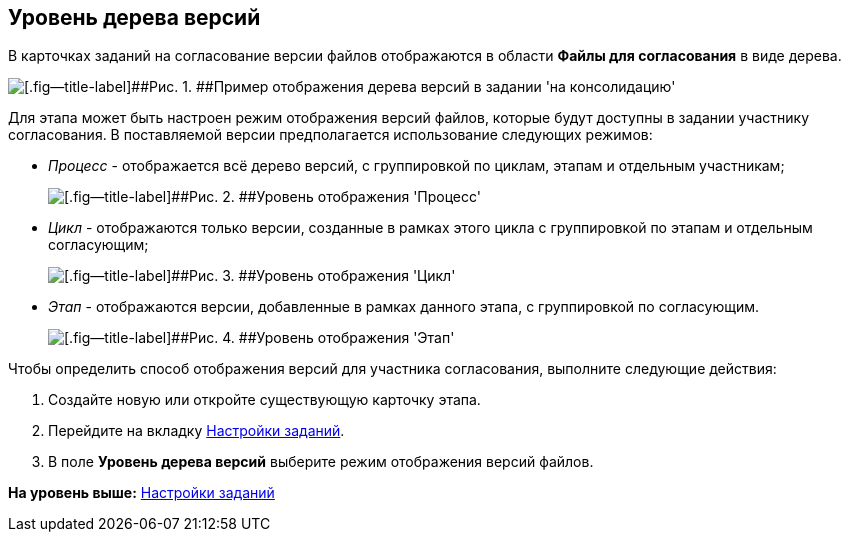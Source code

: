 [[ariaid-title1]]
== Уровень дерева версий

В карточках заданий на согласование версии файлов отображаются в области [.keyword]*Файлы для согласования* в виде дерева.

image::img/TCard_files_version_tree.png[[.fig--title-label]##Рис. 1. ##Пример отображения дерева версий в задании 'на консолидацию']

Для этапа может быть настроен режим отображения версий файлов, которые будут доступны в задании участнику согласования. В поставляемой версии предполагается использование следующих режимов:

* [.keyword .parmname]_Процесс_ - отображается всё дерево версий, с группировкой по циклам, этапам и отдельным участникам;
+
image::img/VersionLevel_process.png[[.fig--title-label]##Рис. 2. ##Уровень отображения 'Процесс']
* [.keyword .parmname]_Цикл_ - отображаются только версии, созданные в рамках этого цикла с группировкой по этапам и отдельным согласующим;
+
image::img/VersionLevel_cycle.png[[.fig--title-label]##Рис. 3. ##Уровень отображения 'Цикл']
* [.keyword .parmname]_Этап_ - отображаются версии, добавленные в рамках данного этапа, с группировкой по согласующим.
+
image::img/VersionLevel_stage.png[[.fig--title-label]##Рис. 4. ##Уровень отображения 'Этап']

Чтобы определить способ отображения версий для участника согласования, выполните следующие действия:

. [.ph .cmd]#Создайте новую или откройте существующую карточку этапа.#
. [.ph .cmd]#Перейдите на вкладку xref:StageParams_task.adoc[Настройки заданий].#
. [.ph .cmd]#В поле [.ph .uicontrol]*Уровень дерева версий* выберите режим отображения версий файлов.#

*На уровень выше:* xref:../pages/StageParams_task.adoc[Настройки заданий]

